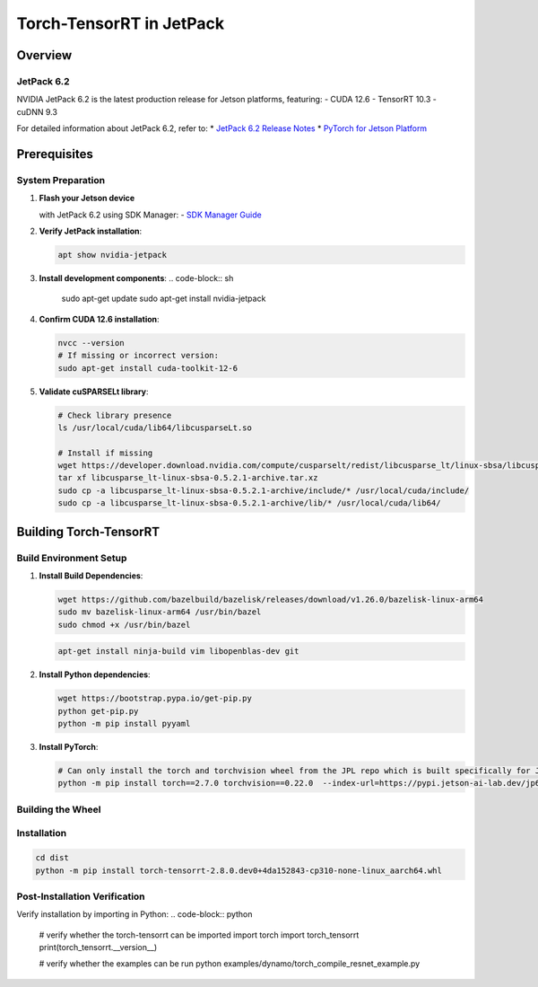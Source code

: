 .. _Torch_TensorRT_in_JetPack:

Torch-TensorRT in JetPack
#############################

Overview
********

JetPack 6.2
===========
NVIDIA JetPack 6.2 is the latest production release for Jetson platforms, featuring:
- CUDA 12.6
- TensorRT 10.3
- cuDNN 9.3

For detailed information about JetPack 6.2, refer to:
* `JetPack 6.2 Release Notes <https://docs.nvidia.com/jetson/jetpack/release-notes/index.html>`_
* `PyTorch for Jetson Platform <https://docs.nvidia.com/deeplearning/frameworks/install-pytorch-jetson-platform/index.html>`_

Prerequisites
*************

System Preparation
==================
1. **Flash your Jetson device**

   with JetPack 6.2 using SDK Manager:
   - `SDK Manager Guide <https://developer.nvidia.com/sdk-manager>`_

2. **Verify JetPack installation**:

   .. code-block:: sh

      apt show nvidia-jetpack

3. **Install development components**:
   .. code-block:: sh

      sudo apt-get update
      sudo apt-get install nvidia-jetpack

4. **Confirm CUDA 12.6 installation**:

   .. code-block:: sh

      nvcc --version
      # If missing or incorrect version:
      sudo apt-get install cuda-toolkit-12-6

5. **Validate cuSPARSELt library**:

   .. code-block:: sh

      # Check library presence
      ls /usr/local/cuda/lib64/libcusparseLt.so

      # Install if missing
      wget https://developer.download.nvidia.com/compute/cusparselt/redist/libcusparse_lt/linux-sbsa/libcusparse_lt-linux-sbsa-0.5.2.1-archive.tar.xz
      tar xf libcusparse_lt-linux-sbsa-0.5.2.1-archive.tar.xz
      sudo cp -a libcusparse_lt-linux-sbsa-0.5.2.1-archive/include/* /usr/local/cuda/include/
      sudo cp -a libcusparse_lt-linux-sbsa-0.5.2.1-archive/lib/* /usr/local/cuda/lib64/

Building Torch-TensorRT
***********************

Build Environment Setup
=======================
1. **Install Build Dependencies**:

   .. code-block:: sh

      wget https://github.com/bazelbuild/bazelisk/releases/download/v1.26.0/bazelisk-linux-arm64
      sudo mv bazelisk-linux-arm64 /usr/bin/bazel
      sudo chmod +x /usr/bin/bazel

   .. code-block:: sh

      apt-get install ninja-build vim libopenblas-dev git

2. **Install Python dependencies**:

   .. code-block:: sh

      wget https://bootstrap.pypa.io/get-pip.py
      python get-pip.py
      python -m pip install pyyaml

3. **Install PyTorch**:

   .. code-block:: sh

      # Can only install the torch and torchvision wheel from the JPL repo which is built specifically for JetPack 6.2
      python -m pip install torch==2.7.0 torchvision==0.22.0  --index-url=https://pypi.jetson-ai-lab.dev/jp6/cu126/


Building the Wheel
==================

.. code-block:: sh
   python setup.py bdist_wheel

Installation
============

.. code-block:: sh

   cd dist
   python -m pip install torch-tensorrt-2.8.0.dev0+4da152843-cp310-none-linux_aarch64.whl

Post-Installation Verification
==============================

Verify installation by importing in Python:
.. code-block:: python

   # verify whether the torch-tensorrt can be imported
   import torch
   import torch_tensorrt
   print(torch_tensorrt.__version__)

   # verify whether the examples can be run
   python examples/dynamo/torch_compile_resnet_example.py
